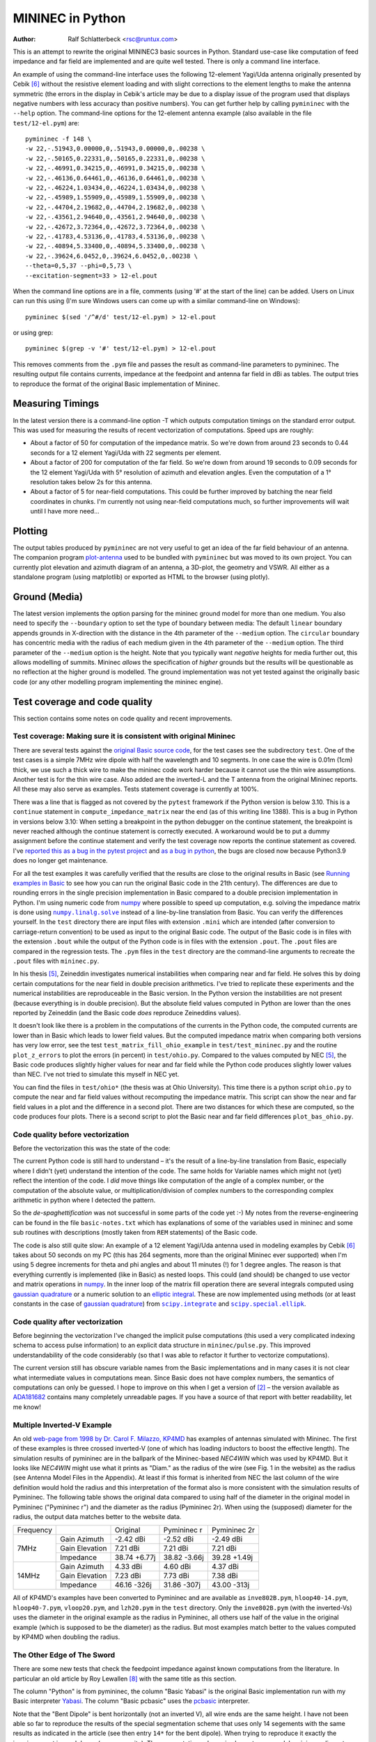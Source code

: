 MININEC in Python
=================

:Author: Ralf Schlatterbeck <rsc@runtux.com>

.. |--| unicode:: U+2013   .. en dash
.. |__| unicode:: U+2013   .. en dash without spaces
    :trim:
.. |_| unicode:: U+00A0 .. Non-breaking space
    :trim:
.. |-| unicode:: U+202F .. Thin non-breaking space
    :trim:
.. |numpy.linalg.solve| replace:: ``numpy.linalg.solve``
.. |scipy.integrate| replace:: ``scipy.integrate``
.. |scipy.special.ellipk| replace:: ``scipy.special.ellipk``

This is an attempt to rewrite the original MININEC3 basic sources in
Python. Standard use-case like computation of feed impedance and far
field are implemented and are quite well tested. There is only a command
line interface.

An example of using the command-line interface uses the following
12-element Yagi/Uda antenna originally presented by Cebik [6]_ without
the resistive element loading and with slight corrections to the element
lengths to make the antenna symmetric (the errors in the display in
Cebik's article may be due to a display issue of the program used that
displays negative numbers with less accuracy than positive numbers).
You can get further help by calling ``pymininec`` with the ``--help``
option.  The command-line options for the 12-element antenna example
(also available in the file ``test/12-el.pym``) are::

    pymininec -f 148 \
    -w 22,-.51943,0.00000,0,.51943,0.00000,0,.00238 \
    -w 22,-.50165,0.22331,0,.50165,0.22331,0,.00238 \
    -w 22,-.46991,0.34215,0,.46991,0.34215,0,.00238 \
    -w 22,-.46136,0.64461,0,.46136,0.64461,0,.00238 \
    -w 22,-.46224,1.03434,0,.46224,1.03434,0,.00238 \
    -w 22,-.45989,1.55909,0,.45989,1.55909,0,.00238 \
    -w 22,-.44704,2.19682,0,.44704,2.19682,0,.00238 \
    -w 22,-.43561,2.94640,0,.43561,2.94640,0,.00238 \
    -w 22,-.42672,3.72364,0,.42672,3.72364,0,.00238 \
    -w 22,-.41783,4.53136,0,.41783,4.53136,0,.00238 \
    -w 22,-.40894,5.33400,0,.40894,5.33400,0,.00238 \
    -w 22,-.39624,6.0452,0,.39624,6.0452,0,.00238 \
    --theta=0,5,37 --phi=0,5,73 \
    --excitation-segment=33 > 12-el.pout

When the command line options are in a file, comments (using '#' at the
start of the line) can be added.
Users on Linux can run this using (I'm sure Windows users can come up
with a similar command-line on Windows)::

    pymininec $(sed '/^#/d' test/12-el.pym) > 12-el.pout

or using grep::

    pymininec $(grep -v '#' test/12-el.pym) > 12-el.pout

This removes comments from the ``.pym`` file and passes the result as
command-line parameters to pymininec.
The resulting output file contains currents, impedance at the feedpoint
and antenna far field in dBi as tables. The output tries to reproduce
the format of the original Basic implementation of Mininec.

Measuring Timings
-----------------

In the latest version there is a command-line option -T which outputs
computation timings on the standard error output. This was used for
measuring the results of recent vectorization of computations.
Speed ups are roughly:

- About a factor of 50 for computation of the impedance matrix.
  So we're down from around 23 seconds to 0.44 seconds for a 12 element
  Yagi/Uda with 22 segments per element.
- About a factor of 200 for computation of the far field.
  So we're down from around 19 seconds to 0.09 seconds for the 12
  element Yagi/Uda with 5° resolution of azimuth and elevation angles.
  Even the computation of a 1° resolution takes below 2s for this
  antenna.
- About a factor of 5 for near-field computations. This could be further
  improved by batching the near field coordinates in chunks. I'm
  currently not using near-field computations much, so further
  improvements will wait until I have more need...

Plotting
--------

The output tables produced by ``pymininec``
are not very useful to get an idea of the far field behaviour of
an antenna. The companion program `plot-antenna`_ used to be bundled
with ``pymininec`` but was moved to its own project. You can currently
plot elevation and azimuth diagram of an antenna, a 3D-plot, the
geometry and VSWR. All either as a standalone program (using matplotlib)
or exported as HTML to the browser (using plotly).

Ground (Media)
--------------

The latest version implements the option parsing for the mininec ground
model for more than one medium. You also need to specify the
``--boundary`` option to set the type of boundary between media: The
default ``linear`` boundary appends grounds in X-direction with the
distance in the 4th parameter of the ``--medium`` option. The
``circular`` boundary has concentric media with the radius of each
medium given in the 4th parameter of the ``--medium`` option. The third
parameter of the ``--medium`` option is the height. Note that you
typically want *negative* heights for media further out, this allows
modelling of summits. Mininec *allows* the specification of *higher*
grounds but the results will be questionable as no reflection at the
higher ground is modelled. The ground implementation was not yet tested
against the originally basic code (or any other modelling program
implementing the mininec engine).


Test coverage and code quality
------------------------------

This section contains some notes on code quality and recent
improvements.

Test coverage: Making sure it is consistent with original Mininec
+++++++++++++++++++++++++++++++++++++++++++++++++++++++++++++++++

There are several tests against the `original Basic source code`_, for
the test cases see the subdirectory ``test``. One of the test cases is
a simple 7MHz wire dipole with half the wavelength and 10 segments.
In one case the wire is 0.01m (1cm) thick, we use such a thick wire to
make the mininec code work harder because it cannot use the thin wire
assumptions. Another test is for the thin wire case. Also added are the
inverted-L and the T antenna from the original Mininec reports. All
these may also serve as examples.  Tests statement coverage is currently
at 100%.

There was a line that is flagged as not covered by the ``pytest``
framework if the Python version is below 3.10. This is a ``continue``
statement in ``compute_impedance_matrix`` near the end (as of this
writing line 1388). This is a bug in Python in versions below 3.10:
When setting a breakpoint in the python debugger on the continue
statement, the breakpoint is never reached although the continue
statement is correctly executed. A workaround would be to put a dummy
assignment before the continue statement and verify the test coverage
now reports the continue statement as covered.
I've `reported this as a bug in the pytest project`_ and `as a bug in
python`_, the bugs are closed now because Python3.9 does no longer get
maintenance.

For all the test examples it was carefully verified that the results are
close to the original results in Basic (see `Running examples in Basic`_
to see how you can run the original Basic code in the 21th century). The
differences are due to rounding errors in the single precision
implementation in Basic compared to a double precision implementation in
Python. I'm using numeric code from `numpy`_ where possible to speed up
computation, e.g. solving the impedance matrix is done using
|numpy.linalg.solve|_ instead of a line-by-line translation from Basic.
You can verify the differences yourself. In the ``test`` directory there
are input files with extension ``.mini`` which are intended (after
conversion to carriage-return convention) to be used as input to the
original Basic code. The output of the Basic code is in files with the
extension ``.bout`` while the output of the Python code is in files
with the extension ``.pout``. The ``.pout`` files are compared in the
regression tests. The ``.pym`` files in the ``test`` directory are the
command-line arguments to recreate the ``.pout`` files with
``mininec.py``.

In his thesis [5]_, Zeineddin investigates numerical instabilities when
comparing near and far field. He solves this by doing certain
computations for the near field in double precision arithmetics.
I've tried to replicate these experiments and the numerical
instabilities are reproduceable in the Basic version. In the Python
version the instabilities are not present (because everything is in
double precision). But the absolute field values computed in Python are
lower than the ones reported by Zeineddin (and the Basic code *does*
reproduce Zeineddins values).

It doesn't look like there is a problem in the computations of the
currents in the Python code, the computed currents are lower than in
Basic which leads to lower field values. But the computed impedance
matrix when comparing both versions has very low error, see the test
``test_matrix_fill_ohio_example`` in ``test/test_mininec.py`` and the
routine ``plot_z_errors`` to plot the errors (in percent) in
``test/ohio.py``. Compared to the values computed by NEC [5]_, the Basic
code produces slightly higher values for near and far field while the
Python code produces slightly lower values than NEC. I've not tried to
simulate this myself in NEC yet.

You can find the files in
``test/ohio*`` (the thesis was at Ohio University). This time there is a
python script ``ohio.py`` to compute the near and far field values
without recomputing the impedance matrix. This script can show the near
and far field values in a plot and the difference in a second plot.
There are two distances for which these are computed, so the code
produces four plots. There is a second script to plot the Basic near and
far field differences ``plot_bas_ohio.py``.

Code quality before vectorization
+++++++++++++++++++++++++++++++++

Before the vectorization this was the state of the code:

The current Python code is still hard to understand |--| it's the
result of a line-by-line translation from Basic, especially where I
didn't (yet) understand the intention of the code. The same holds for
Variable names which might not (yet) reflect the intention of the code.
I *did* move things like computation of the angle of a complex number,
or the computation of the absolute value, or multiplication/division of
complex numbers to the corresponding complex arithmetic in python where
I detected the pattern.

So the *de-spaghettification* was not successful in some parts of the
code yet :-) My notes from the reverse-engineering can be found in the
file ``basic-notes.txt`` which has explanations of some of the variables
used in mininec and some sub routines with descriptions (mostly taken
from ``REM`` statements) of the Basic code.

The code is also still quite slow: An example of a 12 element Yagi/Uda
antenna used in modeling examples by Cebik [6]_ takes about 50 seconds
on my PC (this has 264 segments, more than the original Mininec ever
supported) when I'm using 5 degree increments for theta and phi angles
and about 11 minutes (!) for 1 degree angles. The reason is that
everything currently is implemented (like in Basic) as nested loops.
This could (and should) be changed to use vector and matrix operations
in `numpy`_. In the inner loop of the matrix fill operation there are
several integrals computed using `gaussian quadrature`_ or a numeric
solution to an `elliptic integral`_. These are now implemented using
methods (or at least constants in the case of `gaussian quadrature`_)
from |scipy.integrate|_ and |scipy.special.ellipk|_.

Code quality after vectorization
++++++++++++++++++++++++++++++++

Before beginning the vectorization I've changed the implicit pulse
computations (this used a very complicated indexing schema to access
pulse information) to an explicit data structure in
``mininec/pulse.py``. This improved understandability of the code
considerably (so that I was able to refactor it further to vectorize
computations).

The current version still has obscure variable names from the Basic
implementations and in many cases it is not clear what intermediate
values in computations mean. Since Basic does not have complex numbers,
the semantics of computations can only be guessed. I hope to improve
on this when I get a version of [2]_ |--| the version available as
ADA181682_ contains many completely unreadable pages. If you have a
source of that report with better readability, let me know!

Multiple Inverted-V Example
+++++++++++++++++++++++++++

An old `web-page from 1998 by Dr. Carol F. Milazzo, KP4MD`_ has examples
of antennas simulated with Mininec. The first of these examples is three
crossed inverted-V (one of which has loading inductors to boost the
effective length). The simulation results of pymininec are in the
ballpark of the Mininec-based *NEC4WIN* which was used by KP4MD. But it
looks like *NEC4WIN* might use what it prints as "Diam." as the radius
of the wire (see Fig. 1 in the website) as the radius (see Antenna Model
Files in the Appendix). At least if this format is inherited from NEC
the last column of the wire definition would hold the radius and this
interpretation of the format also is more consistent with the simulation
results of Pymininec. The following table shows the original data
compared to using half of the diameter in the original model in
Pymininec ("Pymininec r") and the diameter as the radius (Pymininec 2r).
When using the (supposed) diameter for the radius, the output data
matches better to the website data.

+---------------+----------------+--------------+--------------+--------------+
| Frequency     |                | Original     | Pymininec r  | Pymininec 2r |
+---------------+----------------+--------------+--------------+--------------+
| 7MHz          | Gain Azimuth   | -2.42 dBi    | -2.52 dBi    | -2.49 dBi    |
|               +----------------+--------------+--------------+--------------+
|               | Gain Elevation |  7.21 dBi    |  7.21 dBi    |  7.21 dBi    |
|               +----------------+--------------+--------------+--------------+
|               | Impedance      | 38.74 +6.77j | 38.82 -3.66j | 39.28 +1.49j |
+---------------+----------------+--------------+--------------+--------------+
| 14MHz         | Gain Azimuth   |  4.33 dBi    |  4.60 dBi    |  4.37 dBi    |
|               +----------------+--------------+--------------+--------------+
|               | Gain Elevation |  7.23 dBi    |  7.73 dBi    |  7.38 dBi    |
|               +----------------+--------------+--------------+--------------+
|               | Impedance      | 46.16 -326j  | 31.86 -307j  | 43.00 -313j  |
+---------------+----------------+--------------+--------------+--------------+

All of KP4MD's examples have been converted to Pymininec and are available as
``inve802B.pym``, ``hloop40-14.pym``, ``hloop40-7.pym``,
``vloop20.pym``, and ``lzh20.pym`` in the ``test`` directory. Only the
``inve802B.pym`` (with the inverted-Vs) uses the diameter in the
original example as the radius in Pymininec, all others use half of the
value in the original example (which is supposed to be the diameter) as
the radius. But most examples match better to the values computed by
KP4MD when doubling the radius.

The Other Edge of The Sword
+++++++++++++++++++++++++++

There are some new tests that check the feedpoint impedance against
known computations from the literature. In particular an old article by
Roy Lewallen [8]_ with the same title as this section.

The column "Python" is from pymininec, the column "Basic
Yabasi" is the original Basic implementation run with my Basic
interpreter Yabasi_. The column "Basic pcbasic" uses the pcbasic_
interpreter.

Note that the "Bent Dipole" is bent horizontally (not an inverted V),
all wire ends are the same height. I have not been able so far to
reproduce the results of the special segmentation scheme that uses only
14 segements with the same results as indicated in the article (see then
entry ``14*`` for the bent dipole). When trying to reproduce it exactly
the imaginary part is much lower (more capacity). The segmentation
scheme is also not very good: In mininec adjacent segment should only
have a factor of 2 in length, not more. The segmentation special scheme
has a jump of factor 5, maybe this makes it numerically instable so that
we get much different results with double precision float.

For the bent dipole I've made three more experiments: One with tapering
from both ends (entry ``14t2``) and two with tapering from one end (entry
``14t1`` and ``14t1l``). Example ``14t1`` has no limit on segment length
while entry ``14t1l`` enforces a minimum segment length of 1/200 lambda.
In all the cases where tapering is from one end, the end with the
feedpoint has the smallest segment length. None of these experiments
comes close to the 14 segment experiment in the paper.

Straight Dipole
~~~~~~~~~~~~~~~

+------+----------------+----------------+----------------+----------------+
| Segs | Lewallen       | Python         | Basic Yabasi   | Basic pcbasic  |
+------+----------------+----------------+----------------+----------------+
| 10   | 74.073+20.292j | 74.074+20.298j | 74.074+20.298j | 74.074+20.300j |
+------+----------------+----------------+----------------+----------------+
| 20   | 75.870+21.877j | 75.872+21.897j | 75.872+21.897j | 75.872+21.897j |
+------+----------------+----------------+----------------+----------------+
| 30   | 76.573+23.218j | 76.567+23.169j | 76.567+23.169j | 76.572+23.203j |
+------+----------------+----------------+----------------+----------------+
| 40   | 76.972+24.053j | 76.972+24.052j | 76.972+24.052j | 76.973+24.068j |
+------+----------------+----------------+----------------+----------------+
| 50   | 77.222+24.517j | 77.240+24.647j | 77.240+24.647j |                |
+------+----------------+----------------+----------------+----------------+

Bent Dipole
~~~~~~~~~~~

+-------+----------------+----------------+----------------+----------------+
| Segs  | Lewallen       | Python         | Basic Yabasi   | Basic pcbasic  |
+-------+----------------+----------------+----------------+----------------+
| 10    | 11.509-76.933j | 11.498-77.045j | 11.498-77.045j | 11.498-77.044j |
+-------+----------------+----------------+----------------+----------------+
| 20    | 11.751-53.812j | 11.740-53.929j | 11.740-53.929j | 11.740-53.932j |
+-------+----------------+----------------+----------------+----------------+
| 30    | 11.819-46.934j | 11.808-47.068j | 11.808-47.068j | 11.808-47.055j |
+-------+----------------+----------------+----------------+----------------+
| 40    | 11.848-43.783j | 11.837-43.893j | 11.837-43.893j | 11.838-43.858j |
+-------+----------------+----------------+----------------+----------------+
| 50    | 11.861-41.988j | 11.851-42.107j | 11.851-42.107j |                |
+-------+----------------+----------------+----------------+----------------+
| 14*   | 11.312-43.119j | 11.104-47.879j |                                 |
+-------+----------------+----------------+---------------------------------+
| 14t1  |                | 10.859-42.486j |                                 | 
+-------+----------------+----------------+---------------------------------+
| 14t1l |                | 11.118-46.593j |                                 | 
+-------+----------------+----------------+---------------------------------+
| 14t2  |                | 11.314-45.659j |                                 | 
+-------+----------------+----------------+---------------------------------+


Running the Tests
+++++++++++++++++

You can run the tests with::

  python3 -m pytest test

If coverage should be reported this becomes::

  python3 -m pytest --cov mininec test

For a more detailed coverage report use::

  python3 -m pytest --cov-report term-missing --cov mininec test

This will show a detailed report of the lines that are not covered by
tests.

Notes on Elliptic Integral Parameters
-------------------------------------

The Mininec code uses the implementation of an `elliptic integral`_ when
computing the impedance matrix and in several other places. The integral
uses a set of E-vector coefficients that are cited differently in
different places. In the latest version of the open source Basic code
these parameters are in lines 1510 |__| 1512. They are also
reprinted in the publication [2]_ about that version of Mininec which
has a listing of the Basic source code (slightly different from the
version available online) where it is on p. |-| C-31 in lines
1512 |__| 1514.

+---------------+--------------+--------------+--------------+--------------+
| 1.38629436112 | .09666344259 | .03590092383 | .03742563713 | .01451196212 |
+---------------+--------------+--------------+--------------+--------------+
|            .5 | .12498593397 | .06880248576 | .0332835346  | .00441787012 |
+---------------+--------------+--------------+--------------+--------------+

In one of the first publications on Mininec [1]_ the authors give the
parameters on p. |-| 13 as:

+---------------+--------------+--------------+--------------+--------------+
| 1.38629436112 | .09666344259 | .03590092383 | .03742563713 | .01451196212 |
+---------------+--------------+--------------+--------------+--------------+
|            .5 | .1249859397  | .06880248576 | .03328355346 | .00441787012 |
+---------------+--------------+--------------+--------------+--------------+

This is consistent with the later Mininec paper [2]_ on version |-| 3 of
the Mininec code on p. |-| 9, but large portions of that paper are copy
& paste from the earlier paper.

The first paper [1]_ has a listing of the Basic code of that version and
on p.  |-| 48 the parameters are given as:

+---------------+--------------+--------------+--------------+--------------+
| 1.38629436    | .09666344    | .03590092    | .03742563713 | .01451196    |
+---------------+--------------+--------------+--------------+--------------+
|            .5 | .12498594    | .06880249    | .0332836     | .0041787     |
+---------------+--------------+--------------+--------------+--------------+

In each case the first line are the *a* parameters, the second line are
the *b* parameters. The *a* parameters are consistent in all versions
but notice how in the *b* parameters (2nd line) the current Basic code
has one more *3* in the second column. The rounding of the earlier Basic
code suggests that the second *3* is a typo in the later Basic version.
Also notice that in the 4th column the later Basic code has a *5* less
than the version in the papers. The rounding in the earlier Basic code
also suggests that the later Basic code is in error.

The errors in the `elliptic integral`_ parameters do not have much effect
on the computed values of the Mininec code. There are some minor
differences but these are below the differences between Basic and Python
implementation (single vs. double precision arithmetics). I had hoped
that this has something to do with the well known fact that Mininec
finds a resonance point of an antenna some percent too high which means
that usually in practice the computed wire lengths are a little too
long. This is apparently not the case. The resonance point is also wrong
for very thin wires below the *small radius modification condition*
which happens when the wire radius is below 1e-4 of the wavelength.
Even in that case |--| where the `elliptic integral`_ is not used |--|
the resonance is slightly wrong.

The reference for the `elliptic integral`_ parameters [3]_ cited in both
reports lists the following table on p. |-| 591:

+---------------+--------------+--------------+--------------+--------------+
| 1.38629436112 | .09666344259 | .03590092383 | .03742563713 | .01451196212 |
+---------------+--------------+--------------+--------------+--------------+
|            .5 | .12498593597 | .06880248576 | .03328355346 | .00441787012 |
+---------------+--------------+--------------+--------------+--------------+

Note that I could only locate the 1972 version of the Handbook, not the
1980 version cited by the reports. So there is a small chance that these
parameters were corrected in a later version. It turns out that the
reports are correct in the fourth column and the Basic program is wrong.
But the second column contains still *another* version, note that there
is a *5* in the 9th position after the comma, not a *3* like in the
Basic program and not a missing digit like in the Mininec reports [1]_
[2]_.

Since I could not be sure that there was a typo in the handbook [3]_, I
dug deeper: The handbook cites *Approximations for Digital Computers* by
Hastings (without giving a year) [4]_. The version of that book I found
is from 1955 and lists the coefficients on p. |-| 172:

+---------------+--------------+--------------+--------------+--------------+
| 1.38629436112 | .09666344259 | .03590092383 | .03742563713 | .01451196212 |
+---------------+--------------+--------------+--------------+--------------+
|            .5 | .12498593597 | .06880248576 | .03328355346 | .00441787012 |
+---------------+--------------+--------------+--------------+--------------+

So apparently the handbook [3]_ is correct. And the Basic version and
*both* Mininec reports have at least one typo.

Since this paragraph was written the implementation of the `elliptic
integral`_ was removed and replace with a call to |scipy.special.ellipk|_.
The resulting differences in computed outputs were smaller than the
differences between the Basic (single precision) and the Python (double
precision) implementation.

Running examples in Basic
-------------------------

The `original Basic source code`_ can still be run today.

Thanks to Rob Hagemans `pcbasic`_ project I had a starting point for
debugging the initial pymininec implementation. It is written in Python
and can be installed with pip. It is also packaged in some Linux
distributions, e.g. in Debian_.

In the meanwhile I've written my own Basic interpreter over a weekend
called Yabasi_ for two reasons:

- pcbasic faithfully reproduces the memory limitations of the time
- pcbasic does some effort to compute in single precision float numbers

A third reason materialized when I had Yabasi_ working: It is *much*
faster than pcbasic_.

Since Mininec reads all inputs for an antenna simulation from the
command-line in Basic, I'm creating input files that contain
reproduceable command-line input for an antenna simulation. An example
of such a script is in ``dipole-01.mini``, the suffix ``mini``
indicating a Mininec file. These can be directly run with Yabasi_ (using
the ``-i`` option), for running with pcbasic they need to be converted
to carriage-return line endings. The Makefile has code for this, you can
run, e.g.::

    make vertical-rad.CR

and a carriage-return version of ``test/vertical-rad.mini`` will be
created.

Of course the input files only make sense if you actually run them with
the mininec basic code as this displays all the prompts.
Note that I had to change the dimensions of some arrays in the Basic
code to not run into an out-of-memory condition with the pcbasic_ Basic
interpreter.

You can run `pcbasic`_ with the command-line option ``--input=`` to specify
an input file. Note that the input file has to be converted to carriage
return line endings (no newlines). I've described how I'm debugging the
Basic code using the Python debugger in a `contribution to pcbasic`_,
this has been moved to the `pcbasic wiki`_.

For Yabasi_ this debugging is built-in, you can specify the command-line
option ``-L <line>`` where ``<line>`` is the line number in the Basic
code where you want to stop. When stopped you can set ::

 !self.break_lineno = 'all'

to single step through the Basic program. Alternatively you can specify
another line number you want to stop at.

In the file ``debug-basic.txt`` you can find my notes on how to debug
mininec using the python debugger with pcbasic. This is more or less a
random cut&paste buffer.

The `original basic source code`_ used to be at the `unofficial
NEC archive`_ by PA3KJ or from the `Mininec github project`_ by the same
author, the `unofficial NEC archive`_ site seems to experience problems
(empty page) as of this writing.

I have a patched MININEC_ version on github that forks the `Mininec
github project`_ and does some small fixes that:

- use larger ``DIM`` statements
- fixes elliptic integral parameters and uses better accuracy for
  elliptic curve and gaussian quadrature parameters
- Uses a better accuracy of the hard-coded constand 1/log(10)*10 which
  is used during far field computation (to get dBi). This makes the
  MININEC_ results of the far field better match the python
  implementation.

My MININEC_ version cannot be run with pcbasic_ because the DIM
statements use too much memory.

Release Notes
-------------

v1.0: Speed improvement by vectorization

- Vectorize far field computation
- Vectorize computation of the impedance matrix
- Vectorize near field computation

v0.6.1: Fix entry point for script

v0.6.0: Add pyproject.toml

- Add pyproject.toml
- Add LICENSE file
- Minor fixes

v0.5.0: Bug fixes and new load types

- New load types RLC load and Trap load: The first uses a series R-L-C
  (with each being optional), the second serial R-L parallel to a C (for
  a good emulation of traps in antennas)
- Bug-Fix in wire-end matching: If there are multiple wires connected
  to a single point the previous implementation would not build the data
  structures correctly
- Add more regression tests
- Get rid of unittest to avoid a mixture of the unittest and pytest
  testing frameworks

v0.4.0: Split `plot-antenna`_ into own project

- Own project `plot-antenna`_
- Fix parsing of several medium options, mention ground in documentation

v0.3.0: Laplace loads correctly implemented

- Use scipy.special.ellipk for elliptic integral
- Use gaussian quadrature coefficients from scipy.integrate
- Test resonance (NEC vs. mininec)

v0.2.0: Add short paragraph on new plotting program

- Test coverage
- Expression simplification

v0.1.0: Initial release

.. _`original basic source code`: https://github.com/Kees-PA3KJ/MiniNec
.. _`unofficial NEC archive`: http://nec-archives.pa3kj.com/
.. _`Mininec github project`: https://github.com/Kees-PA3KJ/MiniNec
.. _`MININEC`: https://github.com/schlatterbeck/MiniNec
.. _`numpy`: https://numpy.org/
.. _`pcbasic`: https://github.com/robhagemans/pcbasic
.. _Yabasi: https://github.com/schlatterbeck/yabasi
.. _`Debian`: https://packages.debian.org/stable/python3-pcbasic
.. _`contribution to pcbasic`: https://github.com/robhagemans/pcbasic/pull/183
.. _`pcbasic wiki`:
    https://github.com/robhagemans/pcbasic/wiki/Debugging-Basic-with-the-Python-Debugger

.. [1] Alfredo J. Julian, James C. Logan, and John W. Rockway.
    Mininec: A mini-numerical electromagnetics code. Technical Report
    NOSC TD 516, Naval Ocean Systems Center (NOSC), San Diego,
    California, September 1982. Available as ADA121535_ from the Defense
    Technical Information Center.
.. [2] J. C. Logan and J. W. Rockway. The new MININEC (version |-| 3): A
    mini-numerical electromagnetic code. Technical Report NOSC TD 938,
    Naval Ocean Systems Center (NOSC), San Diego, California, September
    1986. Available as ADA181682_ from the Defense Technical Information
    Center. Note: The scan of that report is *very* bad. If you have
    access to a better version, please make it available!
.. [3] Milton Abramowitz and Irene A. Stegun, editors. Handbook of
    Mathematical Functions With Formulas, Graphs, and Mathematical
    Tables.  Number 55 in Applied Mathematics Series.  National Bureau
    of Standards, 1972.
.. [4] Cecil Hastings, Jr. Approximations for Digital Computers.
    Princeton University Press, 1955.
.. [5] Rafik Paul Zeineddin. Numerical electromagnetics codes: Problems,
    solutions and applications. Master’s thesis, Ohio University, March 1993.
    Available from the `OhioLINK Electronic Theses & Dissertations Center`_
.. [6] L. B. Cebik. Radiation plots: Polar or rectangular; log or linear.
    In Antenna Modeling Notes [7], chapter 48, pages 366–379. Available
    in Cebik's `Antenna modelling notes episode 48`_
.. [7] L. B. Cebik. Antenna Modeling Notes, volume 2. antenneX Online
    Magazine, 2003. Available with antenna models from the `Cebik
    collection`_.
.. [8] Roy Lewallen. Mininec: The other edge of the sword. QST, pages
    18–22, February 1991.

.. _ADA121535: https://apps.dtic.mil/sti/pdfs/ADA121535.pdf
.. _ADA181682: https://apps.dtic.mil/sti/pdfs/ADA181682.pdf
.. _`numpy.linalg.solve`:
    https://numpy.org/doc/stable/reference/generated/numpy.linalg.solve.html
.. _`scipy.integrate`: https://docs.scipy.org/doc/scipy/tutorial/integrate.html
.. _`scipy.special.ellipk`:
    https://docs.scipy.org/doc/scipy/reference/generated/scipy.special.ellipk.html
.. _`OhioLINK Electronic Theses & Dissertations Center`:
    https://etd.ohiolink.edu/apexprod/rws_etd/send_file/send?accession=ohiou1176315682
.. _`reported this as a bug in the pytest project`:
    https://github.com/pytest-dev/pytest/issues/10152
.. _`as a bug in python`:
    https://github.com/python/cpython/issues/94974
.. _`Cebik collection`:
    http://on5au.be/Books/allmodnotes.zip
.. _`Antenna modelling notes episode 48`:
    http://on5au.be/content/amod/amod48.html
.. _`gaussian quadrature`: https://en.wikipedia.org/wiki/Gaussian_quadrature
.. _`elliptic integral`: https://en.wikipedia.org/wiki/Elliptic_integral
.. _`scipy`: https://scipy.org/
.. _`plot-antenna`: https://github.com/schlatterbeck/plot-antenna
.. _`web-page from 1998 by Dr. Carol F. Milazzo, KP4MD`:
    https://www.qsl.net/kp4md/kp4mdnec.htm
